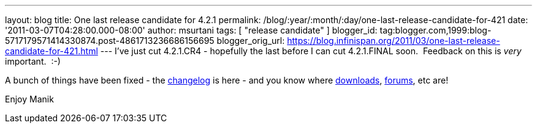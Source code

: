 ---
layout: blog
title: One last release candidate for 4.2.1
permalink: /blog/:year/:month/:day/one-last-release-candidate-for-421
date: '2011-03-07T04:28:00.000-08:00'
author: msurtani
tags: [ "release candidate" ]
blogger_id: tag:blogger.com,1999:blog-5717179571414330874.post-4861713236686156695
blogger_orig_url: https://blog.infinispan.org/2011/03/one-last-release-candidate-for-421.html
---
I've just cut 4.2.1.CR4 - hopefully the last before I can cut
4.2.1.FINAL soon.  Feedback on this is _very_ important.  :-)

A bunch of things have been fixed - the
https://issues.jboss.org/secure/ConfigureReport.jspa?atl_token=4913e96168f58af9e0e871fcc1317957607d9411&versions=12316120&sections=all&style=none&selectedProjectId=12310799&reportKey=org.jboss.labs.jira.plugin.release-notes-report-plugin%3Areleasenotes&Next=Next[changelog]
is here - and you know where
http://sourceforge.net/projects/infinispan/files/infinispan/[downloads],
http://community.jboss.org/en/infinispan?view=discussions[forums], etc
are!

Enjoy
Manik
